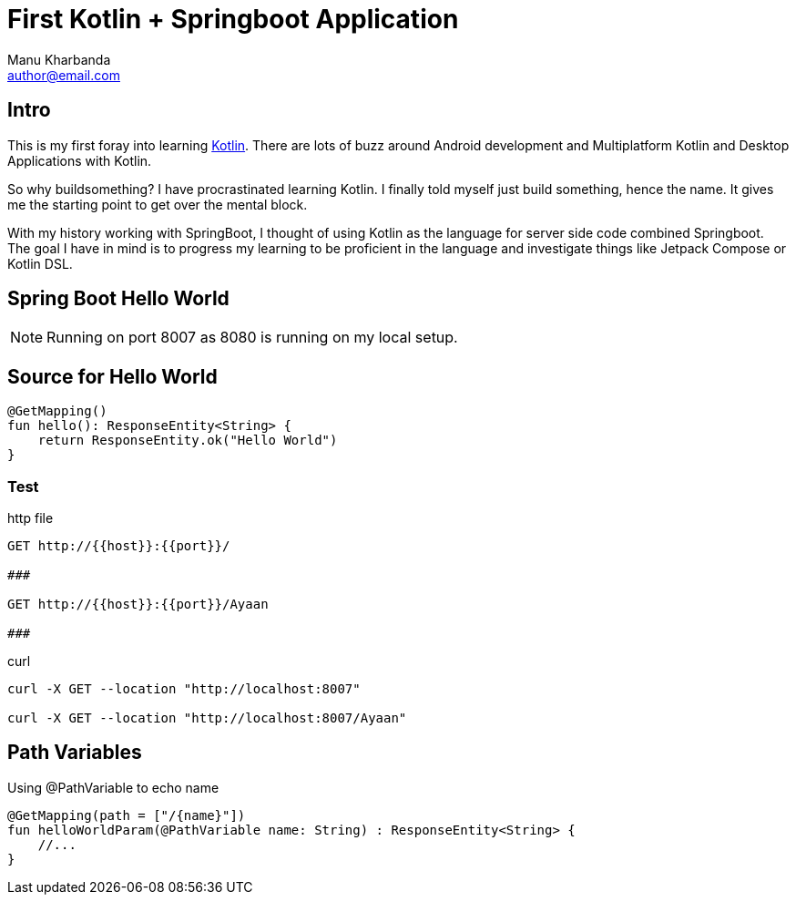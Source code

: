 = First Kotlin + Springboot Application
:author: Manu Kharbanda
:email: author@email.com
:source-highlighter: rouge
:rouge-style: monokai
:bro: as my brother says, Sim Simma


== Intro

This is my first foray into learning https://kotlinlang.org[Kotlin]. There are lots of buzz around Android development and Multiplatform Kotlin and Desktop Applications with Kotlin.

So why buildsomething? I have procrastinated learning Kotlin. I finally told myself just build something, hence the name. It gives me the starting point to get over the mental block.

With my history working with SpringBoot, I thought of using Kotlin as the language for server side code combined Springboot. The goal I have in mind is to progress my learning to be proficient in the language and investigate things like Jetpack Compose or Kotlin DSL.

== Spring Boot Hello World

NOTE: Running on port 8007 as 8080 is running on my local setup.


== Source for Hello World

[source%linenums,kotlin]
----
@GetMapping()
fun hello(): ResponseEntity<String> {
    return ResponseEntity.ok("Hello World")
}
----

=== Test

.http file
[source%linenums,http]
----
GET http://{{host}}:{{port}}/

###

GET http://{{host}}:{{port}}/Ayaan

###
----

.curl
[source%linenums,curl]
----
curl -X GET --location "http://localhost:8007"

curl -X GET --location "http://localhost:8007/Ayaan"
----

== Path Variables

Using @PathVariable to echo name

[source%linenums,kotlin]
----
@GetMapping(path = ["/{name}"])
fun helloWorldParam(@PathVariable name: String) : ResponseEntity<String> {
    //...
}
----
